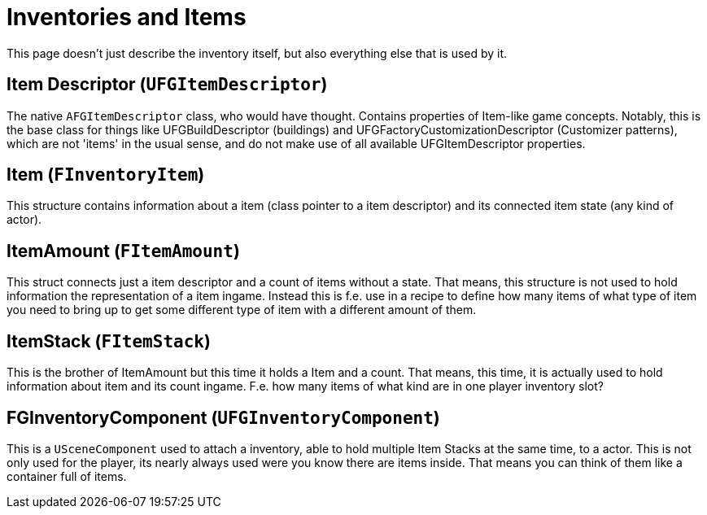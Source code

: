 = Inventories and Items

This page doesn't just describe the inventory itself,
but also everything else that is used by it.

== Item Descriptor [.title-ref]#(`UFGItemDescriptor`)#

The native `AFGItemDescriptor` class, who would have thought.
Contains properties of Item-like game concepts.
Notably, this is the base class for things like UFGBuildDescriptor (buildings)
and UFGFactoryCustomizationDescriptor (Customizer patterns),
which are not 'items' in the usual sense,
and do not make use of all available UFGItemDescriptor properties.

== Item [.title-ref]#(`FInventoryItem`)#

This structure contains information about a item (class pointer to a item descriptor) and its connected item state (any kind of actor).

== ItemAmount [.title-ref]#(`FItemAmount`)#

This struct connects just a item descriptor and a count of items without a state.
That means, this structure is not used to hold information the representation of a item ingame.
Instead this is f.e. use in a recipe to define how many items of what type of item you need to bring up to get some different type of item with a different amount of them.

== ItemStack [.title-ref]#(`FItemStack`)#

This is the brother of ItemAmount but this time it holds a Item and a count.
That means, this time, it is actually used to hold information about item and its count ingame.
F.e. how many items of what kind are in one player inventory slot?

== FGInventoryComponent [.title-ref]#(`UFGInventoryComponent`)#

This is a `USceneComponent` used to attach a inventory, able to hold multiple Item Stacks at the same time, to a actor. This is not only used for the player, its nearly always used were you know there are items inside.
That means you can think of them like a container full of items.